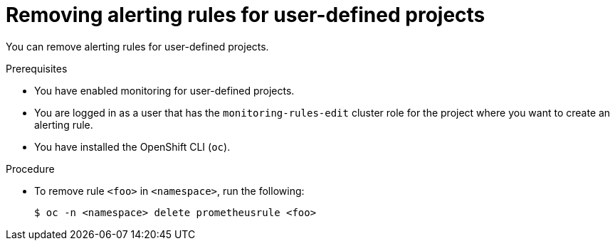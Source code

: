 // Module included in the following assemblies:
//
// * observability/monitoring/managing-alerts.adoc

:_mod-docs-content-type: PROCEDURE
[id="removing-alerting-rules-for-user-defined-projects_{context}"]
= Removing alerting rules for user-defined projects

You can remove alerting rules for user-defined projects.

.Prerequisites

* You have enabled monitoring for user-defined projects.
* You are logged in as a user that has the `monitoring-rules-edit` cluster role for the project where you want to create an alerting rule.
* You have installed the OpenShift CLI (`oc`).

.Procedure

* To remove rule `<foo>` in `<namespace>`, run the following:
+
[source,terminal]
----
$ oc -n <namespace> delete prometheusrule <foo>
----
